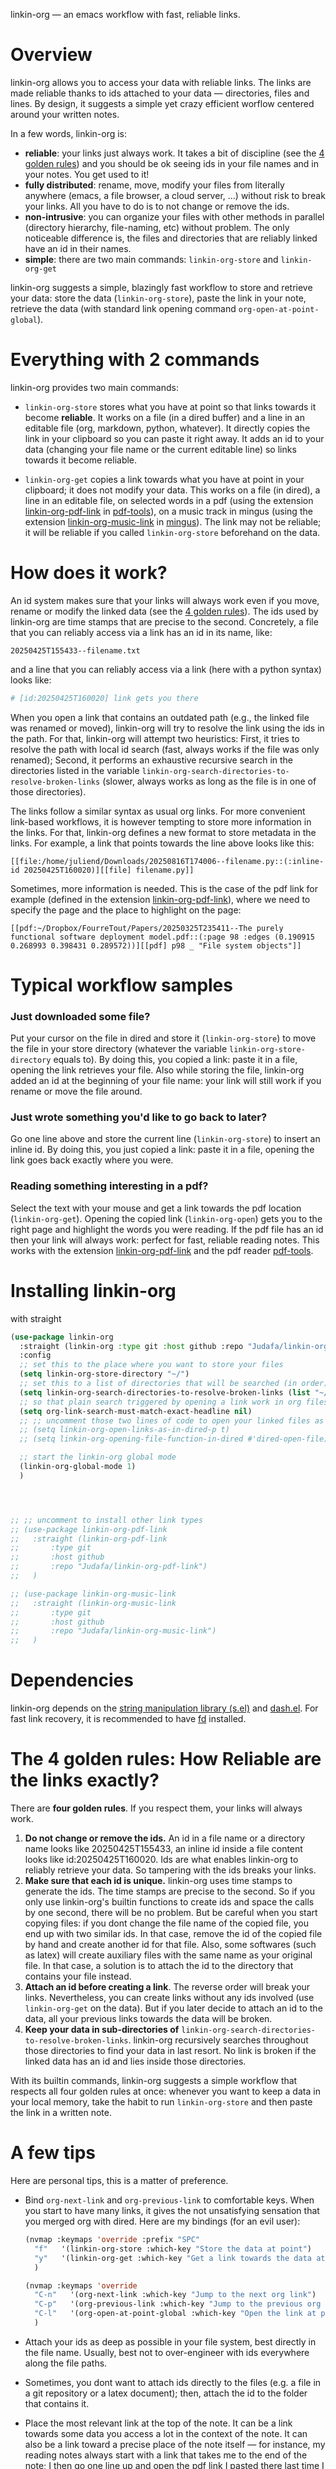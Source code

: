 linkin-org --- an emacs workflow with fast, reliable links.

* Overview

linkin-org allows you to access your data with reliable links.
The links are made reliable thanks to ids attached to your data --- directories, files and lines.
By design, it suggests a simple yet crazy efficient worflow centered around your written notes.


In a few words, linkin-org is:
- *reliable*: your links just always work.
  It takes a bit of discipline (see the [[#how-reliable-are-the-links-exactly][4 golden rules]]) and you should be ok seeing ids in your file names and in your notes.
  You get used to it!
- *fully distributed*: rename, move, modify your files from literally anywhere (emacs, a file browser, a cloud server, ...) without risk to break your links.
  All you have to do is to not change or remove the ids.
- *non-intrusive*: you can organize your files with other methods in parallel (directory hierarchy, file-naming, etc) without problem.
  The only noticeable difference is, the files and directories that are reliably linked have an id in their names.
- *simple*: there are two main commands: ~linkin-org-store~ and ~linkin-org-get~


# linkin-org turns your written notes into precise, reliable access points towards your data.
linkin-org suggests a simple, blazingly fast workflow to store and retrieve your data: store the data (~linkin-org-store~), paste the link in your note, retrieve the data (with standard link opening command ~org-open-at-point-global~).
# The links are fast and easy to create; most importantly, the links are *reliable* and can robustly support a whole link-based workflow.

# By design, *linkin-org does not interfere with other types of workflows*: if you want to organize your files with another method in parallel (directory hierarchy or good file-naming for instance), you can, linkin-org was built to keep working seamlessly as your files are renamed and moved around.

* Everything with 2 commands

linkin-org provides two main commands:
- ~linkin-org-store~ stores what you have at point so that links towards it become *reliable*.
  It works on a file (in a dired buffer) and a line in an editable file (org, markdown, python, whatever).
  It directly copies the link in your clipboard so you can paste it right away.
  It adds an id to your data (changing your file name or the current editable line) so links towards it become reliable.

- ~linkin-org-get~ copies a link towards what you have at point in your clipboard; it does not modify your data.
  This works on a file (in dired), a line in an editable file, on selected words in a pdf (using the extension [[https://github.com/Judafa/linkin-org-pdf-link][linkin-org-pdf-link]] in [[https://github.com/vedang/pdf-tools][pdf-tools]]), on a music track in mingus (using the extension [[https://github.com/Judafa/linkin-org-music-link][linkin-org-music-link]] in [[https://github.com/pft/mingus][mingus]]).
  The link may not be reliable; it will be reliable if you called ~linkin-org-store~ beforehand on the data.

# - ~linkin-org-open~ opens the link at point.
#   If the known path towards the data is no valid anymore, uses ids to retrieve it.



# * Meet linkin-org

# I find it easier to retrieve information with context.
# Need that train ticket for your travel in Spain? Some people will browse their mails, others will look into their "Tickets" folder, others will search their files for keywords hoping they used to name the ticket file right.
# For my part, I search for "sp tra" through my org notes, go to the note "spain travel", and from there I open the ticket link that I pasted there some time ago.
# It took me between 1 and 2 seconds; Most importantly, I could do the whole storing-retrieving process without mental overhead.
# That's because it's so easy to retrieve information using context: everything that relates to my travel is stored in the corresponding note.
# # If the information relates to more than one context, just paste the link multiple times in each corresponding note ... I decently cannot list all the advantages here for brevity!



* How does it work?
An id system makes sure that your links will always work even if you move, rename or modify the linked data (see the [[#how-reliable-are-the-links-exactly][4 golden rules]]).
The ids used by linkin-org are time stamps that are precise to the second.
Concretely, a file that you can reliably access via a link has an id in its name, like:
#+begin_src example
20250425T155433--filename.txt
#+end_src
and a line that you can reliably access via a link (here with a python syntax) looks like:
#+begin_src python
# [id:20250425T160020] link gets you there
#+end_src
# Thanks to the ids, your links keep working as you rename your files (do not modify or delete the id in the name!), move your files around, or modify the content of your files (do not modify or delete the ids in there!).


When you open a link that contains an outdated path (e.g., the linked file was renamed or moved), linkin-org will try to resolve the link using the ids in the path.
For that, linkin-org will attempt two heuristics: First, it tries to resolve the path with local id search (fast, always works if the file was only renamed); Second, it performs an exhaustive recursive search in the directories listed in the variable ~linkin-org-search-directories-to-resolve-broken-links~ (slower, always works as long as the file is in one of those directories).



The links follow a similar syntax as usual org links.
For more convenient link-based workflows, it is however tempting to store more information in the links.
For that, linkin-org defines a new format to store metadata in the links.
For example, a link that points towards the line above looks like this:
#+begin_src example
[[file:/home/juliend/Downloads/20250816T174006--filename.py::(:inline-id 20250425T160020)][[file] filename.py]]
#+end_src

Sometimes, more information is needed.
This is the case of the pdf link for example (defined in the extension [[https://github.com/Judafa/linkin-org-pdf-link][linkin-org-pdf-link]]), where we need to specify the page and the place to highlight on the page:
#+begin_src example
[[pdf:~/Dropbox/FourreTout/Papers/20250325T235411--The purely functional software deployment model.pdf::(:page 98 :edges (0.190915 0.268993 0.398431 0.289572))][[pdf] p98 _ "File system objects"]]
#+end_src




* Typical workflow samples

*** Just downloaded some file?
Put your cursor on the file in dired and store it (~linkin-org-store~) to move the file in your store directory (whatever the variable ~linkin-org-store-directory~ equals to).
By doing this, you copied a link: paste it in a file, opening the link retrieves your file.
Also while storing the file, linkin-org added an id at the beginning of your file name: your link will still work if you rename or move the file around.

*** Just wrote something you'd like to go back to later?
Go one line above and store the current line (~linkin-org-store~) to insert an inline id.
By doing this, you just copied a link: paste it in a file, opening the link goes back exactly where you were.

*** Reading something interesting in a pdf?
Select the text with your mouse and get a link towards the pdf location (~linkin-org-get~).
Opening the copied link (~linkin-org-open~) gets you to the right page and highlight the words you were reading.
If the pdf file has an id then your link will always work: perfect for fast, reliable reading notes.
This works with the extension [[https://github.com/Judafa/linkin-org-pdf-link][linkin-org-pdf-link]] and the pdf reader [[https://github.com/vedang/pdf-tools][pdf-tools]].

# *** And more
# Easily define new link types with custom actions and take advantage of linkin-org's reliable path resolving (for that, just add your link type inside the ~linkin-org-link-types-to-check-for-id~ list).
# Three other link types are already builtin: the pdf link type (that we already saw above), the video link type stores and replays precise moments of a videos (youtube or stored locally, works with [[https://github.com/mpv-player/mpv][mpv]]), the music link type launchs musics with links (you can easily turn your org notes into playlists, works with [[https://github.com/MusicPlayerDaemon/MPD][mpd]]).
# Even more: you can use the links to automate some actions: to turn some notes into a web browser session manager, to quickly save selected text or save elfeed entries (see the last section for examples).


* Installing linkin-org
with straight
#+begin_src emacs-lisp
(use-package linkin-org
  :straight (linkin-org :type git :host github :repo "Judafa/linkin-org")
  :config
  ;; set this to the place where you want to store your files
  (setq linkin-org-store-directory "~/")
  ;; set this to a list of directories that will be searched (in order) to resolve broken links
  (setq linkin-org-search-directories-to-resolve-broken-links (list "~/Downloads" "~/"))
  ;; so that plain search triggered by opening a link work in org files 
  (setq org-link-search-must-match-exact-headline nil)
  ;; ;; uncomment those two lines of code to open your linked files as if you opened them from dired
  ;; (setq linkin-org-open-links-as-in-dired-p t)
  ;; (setq linkin-org-opening-file-function-in-dired #'dired-open-file)

  ;; start the linkin-org global mode
  (linkin-org-global-mode 1)
  )




;; ;; uncomment to install other link types
;; (use-package linkin-org-pdf-link
;;   :straight (linkin-org-pdf-link
;; 	     :type git
;; 	     :host github
;; 	     :repo "Judafa/linkin-org-pdf-link")
;;   )

;; (use-package linkin-org-music-link
;;   :straight (linkin-org-music-link
;; 	     :type git
;; 	     :host github
;; 	     :repo "Judafa/linkin-org-music-link")
;;   )
#+end_src


* Dependencies
linkin-org depends on the [[https://github.com/magnars/s.el][string manipulation library (s.el)]] and [[https://github.com/magnars/dash.el][dash.el]].
For fast link recovery, it is recommended to have [[https://github.com/sharkdp/fd][fd]] installed.

* The 4 golden rules: How Reliable are the links exactly?

There are *four golden rules*.
If you respect them, your links will always work.
1. *Do not change or remove the ids.*
   An id in a file name or a directory name looks like 20250425T155433, an inline id inside a file content looks like id:20250425T160020.
   Ids are what enables linkin-org to reliably retrieve your data.
   So tampering with the ids breaks your links.
2. *Make sure that each id is unique.*
   linkin-org uses time stamps to generate the ids.
   The time stamps are precise to the second.
   So if you only use linkin-org's builtin functions to create ids and space the calls by one second, there will be no problem.
   But be careful when you start copying files: if you dont change the file name of the copied file, you end up with two similar ids.
   In that case, remove the id of the copied file by hand and create another id for that file.
   Also, some softwares (such as latex) will create auxiliary files with the same name as your original file.
   In that case, a solution is to attach the id to the directory that contains your file instead.
3. *Attach an id before creating a link*.
   The reverse order will break your links.
   Nevertheless, you can create links without any ids involved (use ~linkin-org-get~ on the data).
   But if you later decide to attach an id to the data, all your previous links towards the data will be broken.
4. *Keep your data in sub-directories of* ~linkin-org-search-directories-to-resolve-broken-links~.
   linkin-org recursively searches throughout those directories to find your data in last resort.
   No link is broken if the linked data has an id and lies inside those directories.

With its builtin commands, linkin-org suggests a simple workflow that respects all four golden rules at once: whenever you want to keep a data in your local memory, take the habit to run ~linkin-org-store~ and then paste the link in a written note.



# And now, here are the operations that *always preserve your links*:
# - If a file or a directory has an id attached then it is always safe to rename it (dont change or remove the id in the name of course!).
# - It is always safe to modify the content of a file as long as no inline id is changed or removed.
# - If a file or a directory has an id attached then it is always safe to move it into a subdirectory of one of the directories listed in the variable ~linkin-org-search-directories-to-resolve-broken-links~.
#   # In case you cannot retrieve a file, you can add your entire home directory to that variable (the default, you may change it to more fine-grained directories for faster link recovery).
#   # As a particular case, if your data is already in such a subfolder then it is always safe to move the data one folder deeper.

# Note: We say that an operation on a data is "safe" if any non-broken link toward the data are still non-broken after the operation was applied to the data.


* A few tips
Here are personal tips, this is a matter of preference.
- Bind ~org-next-link~ and ~org-previous-link~ to comfortable keys.
  When you start to have many links, it gives the not unsatisfying sensation that you merged org with dired.
  Here are my bindings (for an evil user):
  #+begin_src emacs-lisp
  (nvmap :keymaps 'override :prefix "SPC"
    "f"   '(linkin-org-store :which-key "Store the data at point")
    "y"   '(linkin-org-get :which-key "Get a link towards the data at point in your clipboard")
    )

  (nvmap :keymaps 'override
    "C-n"   '(org-next-link :which-key "Jump to the next org link")
    "C-p"   '(org-previous-link :which-key "Jump to the previous org link")
    "C-l"   '(org-open-at-point-global :which-key "Open the link at point")
    )
  #+end_src
- Attach your ids as deep as possible in your file system, best directly in the file name.
  Usually, best not to over-engineer with ids everywhere along the file paths.
- Sometimes, you dont want to attach ids directly to the files (e.g. a file in a git repository or a latex document); then, attach the id to the folder that contains it.
- Place the most relevant link at the top of the note.
  It can be a link towards some data you access a lot in the context of the note.
  It can also be a link toward a precise place of the note itself --- for instance, my reading notes always start with a link that takes me to the end of the note; I then go one line up and open the pdf link I pasted there last time I stopped reading to go back where I was.
  With this, your fingers quickly learn the automation "go to the note -> org-next-link -> org-open-at-point-global" to access a data quickly.


# * Code Examples
# ** Save selected text
# This code saves some text ~text~ at the location where ~link~ points to.
# #+begin_src emacs-lisp
# (defun my-store-some-text (text link)
#   (linkin-org-open-link-and-do-function link
#                                           (lambda ()
#                                             ;; go to the end of the current line
#                                             (end-of-line)
#                                             ;; insert a line break
#                                             (insert "\n")
#                                             ;; create a section labeled with the current date
#                                             (insert (format "** %s" (format-time-string "%Y-%m-%d %H:%M:%S saved text" (current-time))))
#                                             (insert "\n")
#                                             ;; insert the text
#                                             (insert text)
#                                             )
#                                           )
#   )
# #+end_src

# You should now redefine ~linkin-org-store~ as follows.
# Replace <put your link here> by a link towards the location where you want to save the text.
# To obtain such a link, go at the place where you want to store your saved texts and run ~linkin-org-store~.
# #+begin_src emacs-lisp
# (defun linkin-org-store ()
#   "Store what is under point and kill a link to it"
#   (interactive)
#   (let*
#       ((mode (symbol-name major-mode)))
#     (cond
#      ;; If text is selected
#      ((region-active-p)
#       (progn
#        (my-store-some-text
#         (buffer-substring (region-beginning) (region-end))
#         "<put your link there>"
#         )
#        ;; unselect the region
#        (deactivate-mark)
#        )
#       )
#      ;; If in a dired buffer
#      ((string= mode "dired-mode")
#       (linkin-org-store-file t)
#       )
#      ;; If in mu4e
#      ((string= mode "mu4e-view-mode")
#       (my/sauve-piece-jointe-dans-fourre-tout)
#       )
#      ;; If in an editable buffer
#      ((not buffer-read-only)
#       (linkin-org-store-inline-id)
#       )
#      )
#     )
#   )
# #+end_src

# ** Save an elfeed entry
# This code saves the url and title of the elfeed entry at point at a location where ~link~ points towards.
# #+begin_src emacs-lisp
# (defun my-save-elfeed-entry (link)
#   ;; save the elfeed entry under point
#   (let (
# 	(buffer (current-buffer))
# 	(entries (elfeed-search-selected))
# 	)
#     (cl-loop for entry in entries
#              do (let*
# 		            (
# 		             (title (elfeed-entry-title entry))
# 		             (url (elfeed-entry-link entry))
# 		             )
#                   (linkin-org-open-link-and-do-function link
#                                                           (lambda ()
#                                                             (end-of-line)
# 		                                                    ;; Insert header
# 		                                                    (insert (concat "\n" "** " title))
# 		                                                    ;; add today's date as a header property
# 		                                                    (org-set-property "DATE" (format-time-string "[%Y-%m-%d %a %H:%M]"))
# 		                                                    ;; Go to the end of the header's properties
# 		                                                    (org-end-of-meta-data)
# 		                                                    ;; insert the url
# 		                                                    (insert url)
# 		                                                    (insert "\n")
#                                                             )
#                                                           )

# 		          )
# 	         )
#     )
#   )
# #+end_src


# You should redefine ~linkin-org-store~ as follows.
# Replace <put your link here> by a link towards the location where you want to save the text.
# To obtain such a link, go at the place where you want to store your saved texts and run ~linkin-org-store~.
# #+begin_src emacs-lisp
# ;; If in elfeed
# (defun linkin-org-store ()
#   "Store what is under point and kill a link to it"
#   (interactive)
#   (let*
#       ((mode (symbol-name major-mode)))
#     (cond
#      ;; If text is selected
#      ((region-active-p)
#       (progn
#        (my-store-some-text
#         "<put your link there>"
#         (buffer-substring (region-beginning) (region-end))
#         )
#        ;; unselect the region
#        (deactivate-mark)
#        )
#       )
#      ;; If in a dired buffer
#      ((string= mode "dired-mode")
#       (linkin-org-store-file t)
#       )
#      ;; If in mu4e
#      ((string= mode "mu4e-view-mode")
#       (my/sauve-piece-jointe-dans-fourre-tout)
#       )
#      ;; If in an editable buffer
#      ((not buffer-read-only)
#       (linkin-org-store-inline-id)
#       )
#      )
#     )
#   )
# #+end_src

